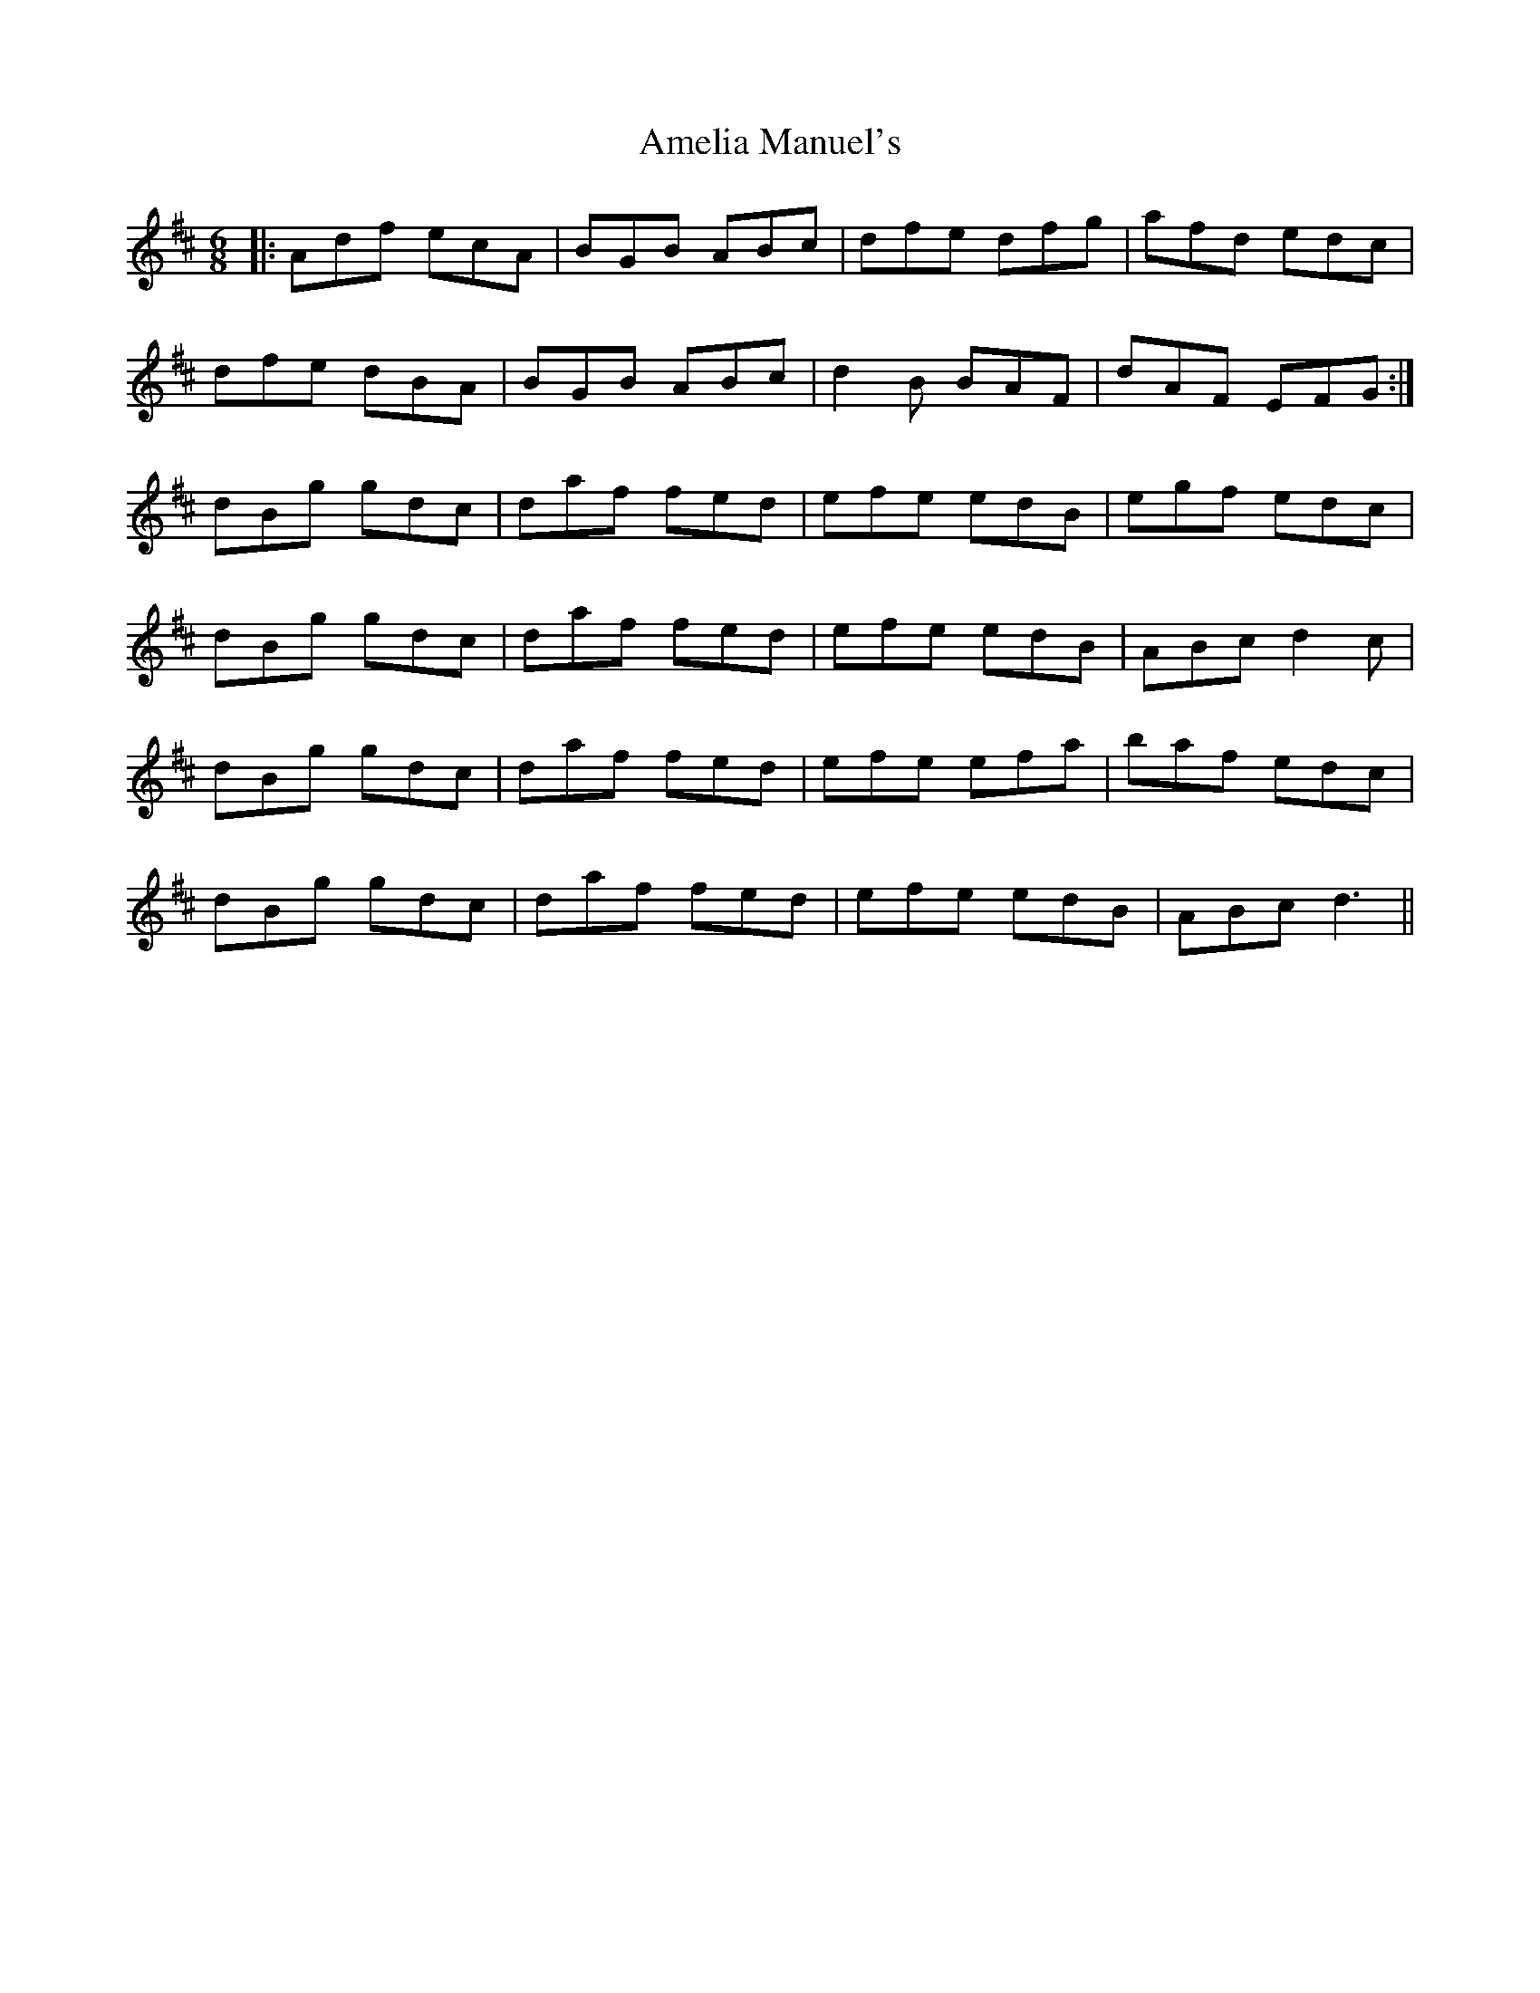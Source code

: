 X: 1094
T: Amelia Manuel's
R: jig
M: 6/8
K: Dmajor
|:Adf ecA|BGB ABc|dfe dfg|afd edc|
dfe dBA|BGB ABc|d2B BAF|dAF EFG:|
dBg gdc|daf fed|efe edB|egf edc|
dBg gdc|daf fed|efe edB|ABc d2c|
dBg gdc|daf fed|efe efa|baf edc|
dBg gdc|daf fed|efe edB|ABc d3||

